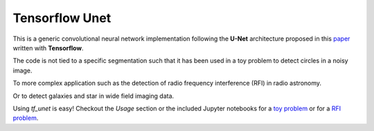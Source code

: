 =============================
Tensorflow Unet
=============================

.. image:: https://readthedocs.org/projects/tf-unet/badge/?version=latest
	:target: http://tf-unet.readthedocs.io/en/latest/?badge=latest
	:alt: Documentation Status
		
.. image:: http://img.shields.io/badge/arXiv-1609.09077-orange.svg?style=flat
        :target: http://arxiv.org/abs/1609.09077


This is a generic convolutional neural network implementation following the **U-Net** architecture proposed in this `paper <https://arxiv.org/pdf/1505.04597.pdf>`_ written with **Tensorflow**.

The code is not tied to a specific segmentation such that it has been used in a toy problem to detect circles in a noisy image.

.. image:: https://raw.githubusercontent.com/jakeret/tf_unet/master/docs/toy_problem.png
   :alt: Segmentation of a toy problem.
   :align: center

To more complex application such as the detection of radio frequency interference (RFI) in radio astronomy.

.. image:: https://raw.githubusercontent.com/jakeret/tf_unet/master/docs/rfi.png
   :alt: Segmentation of RFI in radio data.
   :align: center

Or to detect galaxies and star in wide field imaging data.

.. image:: https://raw.githubusercontent.com/jakeret/tf_unet/master/docs/galaxies.png
   :alt: Segmentation of a galaxies.
   :align: center


Using `tf_unet` is easy! Checkout the *Usage* section or the included Jupyter notebooks for a `toy problem <https://github.com/jakeret/tf_unet/blob/master/demo_toy_problem.ipynb>`_ or for a `RFI problem <https://github.com/jakeret/tf_unet/blob/master/demo_radio_data.ipynb>`_.